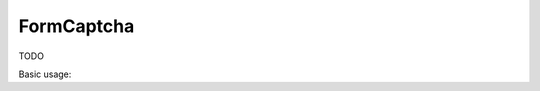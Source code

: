 .. _zend.form.view.helper.form-captcha:

FormCaptcha
^^^^^^^^^^^

TODO

.. _zend.form.view.helper.form-captcha.usage:

Basic usage:

.. code-block:: php
   :linenos:

   use Zend\Captcha;
   use Zend\Form\Element;

   $captcha = new Element\Captcha('captcha');
   $captcha
       ->setCaptcha(new Captcha\Dumb())
       ->setLabel('Please verify you are human');

   // Within your view...

   echo $this->formCaptcha($captcha);

   // TODO
